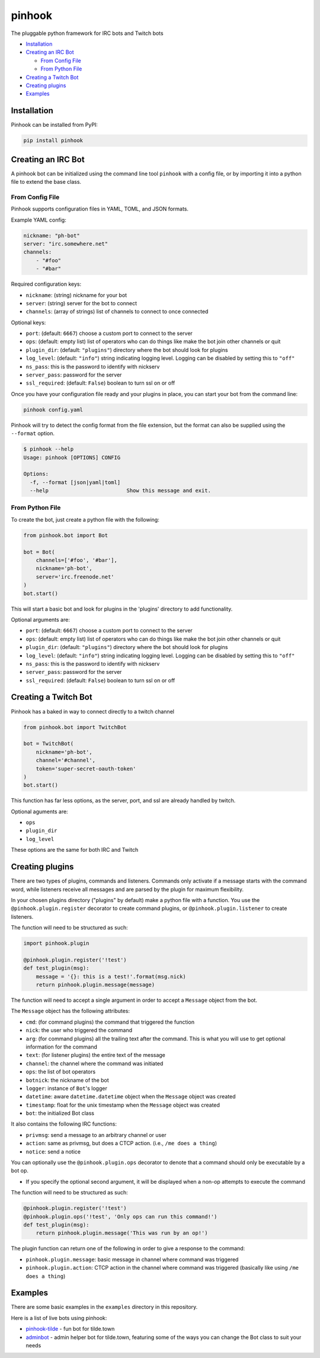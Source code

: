 pinhook
=======

|Supported Python versions| |Package License| |PyPI package format|
|Package development status| |With love from tilde.town|

The pluggable python framework for IRC bots and Twitch bots

-  `Installation <#installation>`__
-  `Creating an IRC Bot <#creating-an-irc-bot>`__

   -  `From Config File <#from-config-file>`__
   -  `From Python File <#from-python-file>`__

-  `Creating a Twitch Bot <#creating-a-twitch-bot>`__
-  `Creating plugins <#creating-plugins>`__
-  `Examples <#examples>`__

Installation
------------

Pinhook can be installed from PyPI:

.. code:: bash

   pip install pinhook

Creating an IRC Bot
-------------------

A pinhook bot can be initialized using the command line tool ``pinhook``
with a config file, or by importing it into a python file to extend the
base class.

From Config File
~~~~~~~~~~~~~~~~

Pinhook supports configuration files in YAML, TOML, and JSON formats.

Example YAML config:

.. code:: YAML

   nickname: "ph-bot"
   server: "irc.somewhere.net"
   channels:
       - "#foo"
       - "#bar"

Required configuration keys:

-  ``nickname``: (string) nickname for your bot
-  ``server``: (string) server for the bot to connect
-  ``channels``: (array of strings) list of channels to connect to once
   connected

Optional keys:

-  ``port``: (default: ``6667``) choose a custom port to connect to the
   server
-  ``ops``: (default: empty list) list of operators who can do things
   like make the bot join other channels or quit
-  ``plugin_dir``: (default: ``"plugins"``) directory where the bot
   should look for plugins
-  ``log_level``: (default: ``"info"``) string indicating logging level.
   Logging can be disabled by setting this to ``"off"``
-  ``ns_pass``: this is the password to identify with nickserv
-  ``server_pass``: password for the server
-  ``ssl_required``: (default: ``False``) boolean to turn ssl on or off

Once you have your configuration file ready and your plugins in place,
you can start your bot from the command line:

.. code:: bash

   pinhook config.yaml

Pinhook will try to detect the config format from the file extension,
but the format can also be supplied using the ``--format`` option.

.. code:: bash

   $ pinhook --help
   Usage: pinhook [OPTIONS] CONFIG

   Options:
     -f, --format [json|yaml|toml]
     --help                         Show this message and exit.

From Python File
~~~~~~~~~~~~~~~~

To create the bot, just create a python file with the following:

.. code:: python

   from pinhook.bot import Bot

   bot = Bot(
       channels=['#foo', '#bar'],
       nickname='ph-bot',
       server='irc.freenode.net'
   )
   bot.start()

This will start a basic bot and look for plugins in the 'plugins'
directory to add functionality.

Optional arguments are:

-  ``port``: (default: ``6667``) choose a custom port to connect to the
   server
-  ``ops``: (default: empty list) list of operators who can do things
   like make the bot join other channels or quit
-  ``plugin_dir``: (default: ``"plugins"``) directory where the bot
   should look for plugins
-  ``log_level``: (default: ``"info"``) string indicating logging level.
   Logging can be disabled by setting this to ``"off"``
-  ``ns_pass``: this is the password to identify with nickserv
-  ``server_pass``: password for the server
-  ``ssl_required``: (default: ``False``) boolean to turn ssl on or off

Creating a Twitch Bot
---------------------

Pinhook has a baked in way to connect directly to a twitch channel

.. code:: python

   from pinhook.bot import TwitchBot

   bot = TwitchBot(
       nickname='ph-bot',
       channel='#channel',
       token='super-secret-oauth-token'
   )
   bot.start()

This function has far less options, as the server, port, and ssl are
already handled by twitch.

Optional aguments are:

-  ``ops``
-  ``plugin_dir``
-  ``log_level``

These options are the same for both IRC and Twitch

Creating plugins
----------------

There are two types of plugins, commands and listeners. Commands only
activate if a message starts with the command word, while listeners
receive all messages and are parsed by the plugin for maximum
flexibility.

In your chosen plugins directory ("plugins" by default) make a python
file with a function. You use the ``@pinhook.plugin.register`` decorator
to create command plugins, or ``@pinhook.plugin.listener`` to create
listeners.

The function will need to be structured as such:

.. code:: python

   import pinhook.plugin

   @pinhook.plugin.register('!test')
   def test_plugin(msg):
       message = '{}: this is a test!'.format(msg.nick)
       return pinhook.plugin.message(message)

The function will need to accept a single argument in order to accept a
``Message`` object from the bot.

The ``Message`` object has the following attributes:

-  ``cmd``: (for command plugins) the command that triggered the
   function
-  ``nick``: the user who triggered the command
-  ``arg``: (for command plugins) all the trailing text after the
   command. This is what you will use to get optional information for
   the command
-  ``text``: (for listener plugins) the entire text of the message
-  ``channel``: the channel where the command was initiated
-  ``ops``: the list of bot operators
-  ``botnick``: the nickname of the bot
-  ``logger``: instance of ``Bot``'s logger
-  ``datetime``: aware ``datetime.datetime`` object when the ``Message``
   object was created
-  ``timestamp``: float for the unix timestamp when the ``Message``
   object was created
-  ``bot``: the initialized Bot class

It also contains the following IRC functions:

-  ``privmsg``: send a message to an arbitrary channel or user
-  ``action``: same as privmsg, but does a CTCP action. (i.e.,
   ``/me does a thing``)
-  ``notice``: send a notice

You can optionally use the ``@pinhook.plugin.ops`` decorator to denote
that a command should only be executable by a bot op.

-  If you specify the optional second argument, it will be displayed
   when a non-op attempts to execute the command

The function will need to be structured as such:

.. code:: python

   @pinhook.plugin.register('!test')
   @pinhook.plugin.ops('!test', 'Only ops can run this command!')
   def test_plugin(msg):
       return pinhook.plugin.message('This was run by an op!')

The plugin function can return one of the following in order to give a
response to the command:

-  ``pinhook.plugin.message``: basic message in channel where command
   was triggered
-  ``pinhook.plugin.action``: CTCP action in the channel where command
   was triggered (basically like using ``/me does a thing``)

Examples
--------

There are some basic examples in the ``examples`` directory in this
repository.

Here is a list of live bots using pinhook:

-  `pinhook-tilde <https://github.com/archangelic/pinhook-tilde>`__ -
   fun bot for tilde.town
-  `adminbot <https://github.com/tildetown/adminbot>`__ - admin helper
   bot for tilde.town, featuring some of the ways you can change the Bot
   class to suit your needs

.. |Supported Python versions| image:: https://img.shields.io/pypi/pyversions/pinhook.svg
   :target: https://pypi.org/project/pinhook
.. |Package License| image:: https://img.shields.io/pypi/l/pinhook.svg
   :target: https://github.com/archangelic/pinhook/blob/master/LICENSE
.. |PyPI package format| image:: https://img.shields.io/pypi/format/pinhook.svg
   :target: https://pypi.org/project/pinhook
.. |Package development status| image:: https://img.shields.io/pypi/status/pinhook.svg
   :target: https://pypi.org/project/pinhook
.. |With love from tilde.town| image:: https://img.shields.io/badge/with%20love%20from-tilde%20town-e0b0ff.svg
   :target: https://tilde.town
